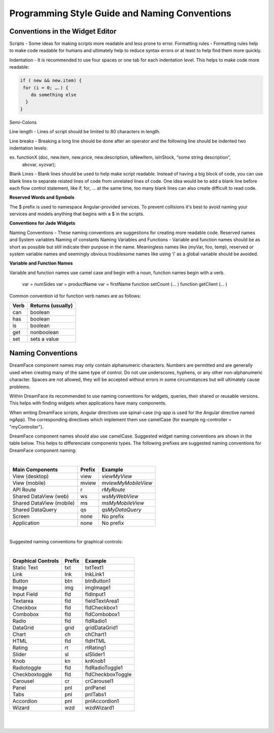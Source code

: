 
.. _style-label:

Programming Style Guide and Naming Conventions
==============================================


Conventions in the Widget Editor
^^^^^^^^^^^^^^^^^^^^^^^^^^^^^^^^

Scripts - Some ideas for making scripts more readable and less prone to error.
Formatting rules - Formatting rules help to make code readable for humans and ultimately help to reduce syntax errors or at least to help find them more quickly.

Indentation - It is recommended to use four spaces or one tab for each indentation level. This helps to make code more readable:

.. code-block:: js

    if ( new && new.item) {
     for (i = 0; ….) {
        do something else
      }
    }

Semi-Colons

Line length - Lines of script should be limited to 80 characters in length.

Line breaks - Breaking a long line should be done after an operator and the following line should be indented two indentation levels::

ex. functionX (doc, new.item, new.price, new.description, isNewItem, isInStock, “some string description”,
                abcvar, xyzvar);

Blank Lines  - Blank lines should be used to help make script readable. Instead of having a big block of code, you can use blank lines to separate related lines of code from unrelated lines of code. One idea would be to add a blank line before each flow control statement, like if, for, … at the same time, too many blank lines can also create difficult to read code.

**Reserved Words and Symbols**

The $ prefix is used to namespace Angular-provided services. To prevent collisions it's best to avoid naming your
services and models anything that begins with a $ in the scripts.

**Conventions for Jade Widgets**

Naming Conventions - These naming conventions are suggestions for creating more readable code.
Reserved names and System variables
Naming of constants
Naming Variables and Functions - Variable and function names should be as short as possible but still indicate their purpose in the name. Meaningless names like (myVar, foo, temp), reserved or system variable names and seemingly obvious troublesome names like using ‘i’ as a global variable should be avoided.


**Variable and Function Names**

Variable and function names use camel case and begin with a noun, function names begin with a verb.

    var = numSides
    var = productName
    var = firstName
    function setCount (… )
    function getClient (… )

Common convention id for function verb names are as follows:

====  =================
Verb  Returns (usually)
====  =================
can   boolean
has   boolean
is    boolean
get   nonboolean
set   sets a value
====  =================


Naming Conventions
^^^^^^^^^^^^^^^^^


DreamFace component names may only contain alphanumeric characters. Numbers are permitted and are generally used when creating many of the same type of control.
Do not use underscores, hyphens, or any other non-alphanumeric character. Spaces are not allowed, they will be accepted without errors in some circumstances but will
ultimately cause problems.

Within DreamFace its recommended to use naming conventions for widgets, queries, their shared or reusable versions.
This helps with finding widgets when applications have many components.

When writing DreamFace scripts, Angular directives use spinal-case (ng-app is used for the Angular directive named ngApp). The corresponding directives which implement them use camelCase (for example ng-controller = "myController").

DreamFace component names should also use camelCase. Suggested widget naming conventions are shown in the table below. This helps to differenciate components types.
The following prefixes are suggested naming conventions for DreamFace component naming:

|

==========================   ======   ===================
Main Components	             Prefix   Example
==========================   ======   ===================
View (desktop)	             view     *viewMyView*
View (mobile)                mview    *mviewMyMobileView*
API Route	                 r        *rMyRoute*
Shared DataView (web)	     ws       *wsMyWebView*
Shared DataView (mobile)     ms       *msMyMobileView*
Shared DataQuery 	         qs       *qsMyDataQuery*
Screen                       none     No prefix
Application                  none     No prefix
==========================   ======   ===================

|

Suggested naming conventions for graphical controls:

|

==================   ======   ===================
Graphical Controls   Prefix   Example
==================   ======   ===================
Static Text          txt      txtText1
Link                 lnk      lnkLink1
Button               btn      btnButton1
Image                img      imgImage1
Input Field          fld      fldInput1
Textarea             fld      fieldTextArea1
Checkbox             fld      fldCheckbox1
Combobox             fld      fldCombobox1
Radio                fld      fldRadio1
DataGrid             grid     gridDataGrid1
Chart                ch       chChart1
HTML                 fld      fldHTML
Rating               rt       rtRating1
Slider               sl       slSlider1
Knob                 kn       knKnob1
Radiotoggle          fld      fldRadioToggle1
Checkboxtoggle       fld      fldCheckboxToggle
Carousel             cr       crCarousel1
Panel                pnl      pnlPanel
Tabs                 pnl      pnlTabs1
Accordion            pnl      pnlAccordion1
Wizard               wzd      wzdWizard1
==================   ======   ===================

|
|

